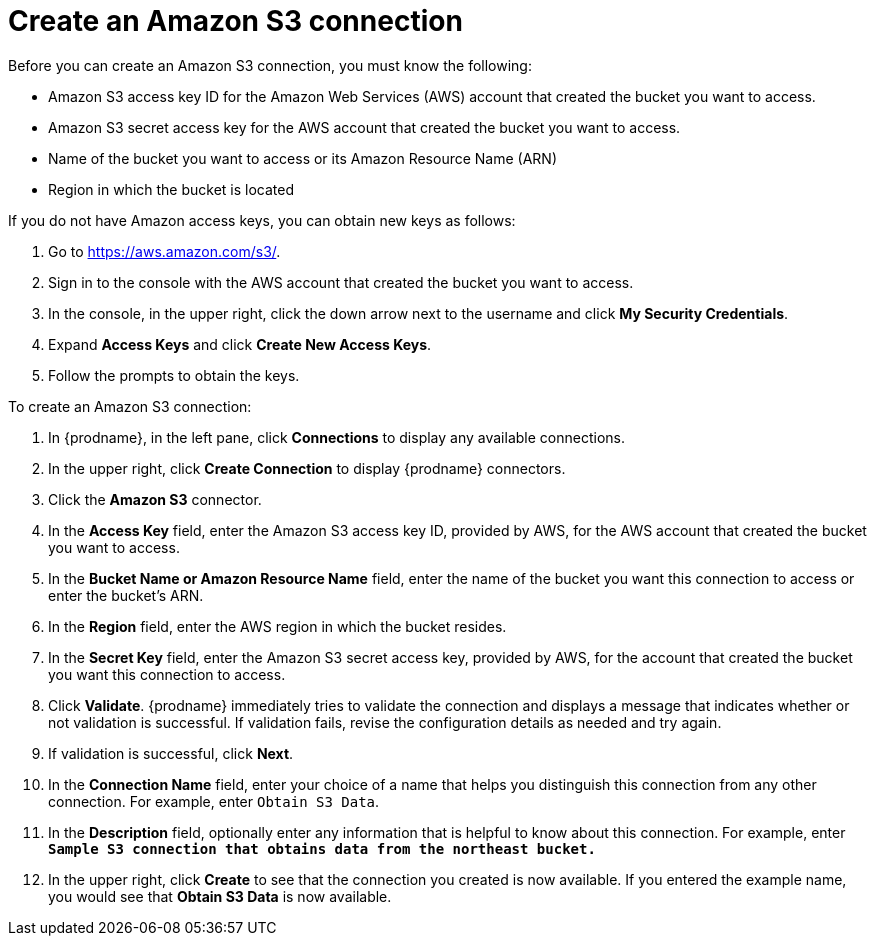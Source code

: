 [id='create-s3-connection']
= Create an Amazon S3 connection

Before you can create an Amazon S3 connection, you must know the
following:

* Amazon S3 access key ID for the Amazon Web Services (AWS) account
that created the bucket you want to access. 
* Amazon S3 secret access key for the AWS account that created the bucket
you want to access. 
* Name of the bucket you want to access or its Amazon Resource Name (ARN)
* Region in which the bucket is located

If you do not have Amazon access keys, you can obtain new keys as follows:

. Go to https://aws.amazon.com/s3/. 
. Sign in to the console
with the AWS account that created the bucket you want to access. 
. In the console, in the upper right, click the down arrow next to 
the username and click *My Security Credentials*. 
. Expand *Access Keys* and click *Create New Access Keys*.
. Follow the prompts to obtain the keys. 

To create an Amazon S3 connection:

. In {prodname}, in the left pane, click *Connections* to 
display any available connections. 
. In the upper right, click *Create Connection* to display
{prodname} connectors.  
. Click the *Amazon S3* connector. 
. In the *Access Key* field, enter the Amazon S3 access key ID, 
provided by AWS, for the
AWS account that created the bucket you want to access. 
. In the *Bucket Name or Amazon Resource Name* field, enter the name of
the bucket you want this connection to access or enter the bucket's ARN. 
. In the *Region* field, enter the AWS region in which the bucket resides.
. In the *Secret Key* field, enter the Amazon S3 secret access key,
provided by AWS, for the account that created the bucket you want this 
connection to access. 
. Click *Validate*. {prodname} immediately tries to validate the 
connection and displays a message that indicates whether or not
validation is successful. If validation fails, revise the configuration
details as needed and try again. 
. If validation is successful, click *Next*. 
. In the *Connection Name* field, enter your choice of a name that
helps you distinguish this connection from any other connection. 
For example, enter `Obtain S3 Data`.
. In the *Description* field, optionally enter any information that
is helpful to know about this connection. For example,
enter `*Sample S3 connection
that obtains data from the northeast bucket.*`
. In the upper right, click *Create* to see that the connection you 
created is now available. If you entered the example name, you would 
see that *Obtain S3 Data* is now available. 

